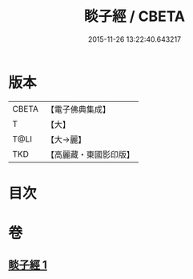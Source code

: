 #+TITLE: 睒子經 / CBETA
#+DATE: 2015-11-26 13:22:40.643217
* 版本
 |     CBETA|【電子佛典集成】|
 |         T|【大】     |
 |      T@LI|【大→麗】   |
 |       TKD|【高麗藏・東國影印版】|

* 目次
* 卷
** [[file:KR6b0027_001.txt][睒子經 1]]
